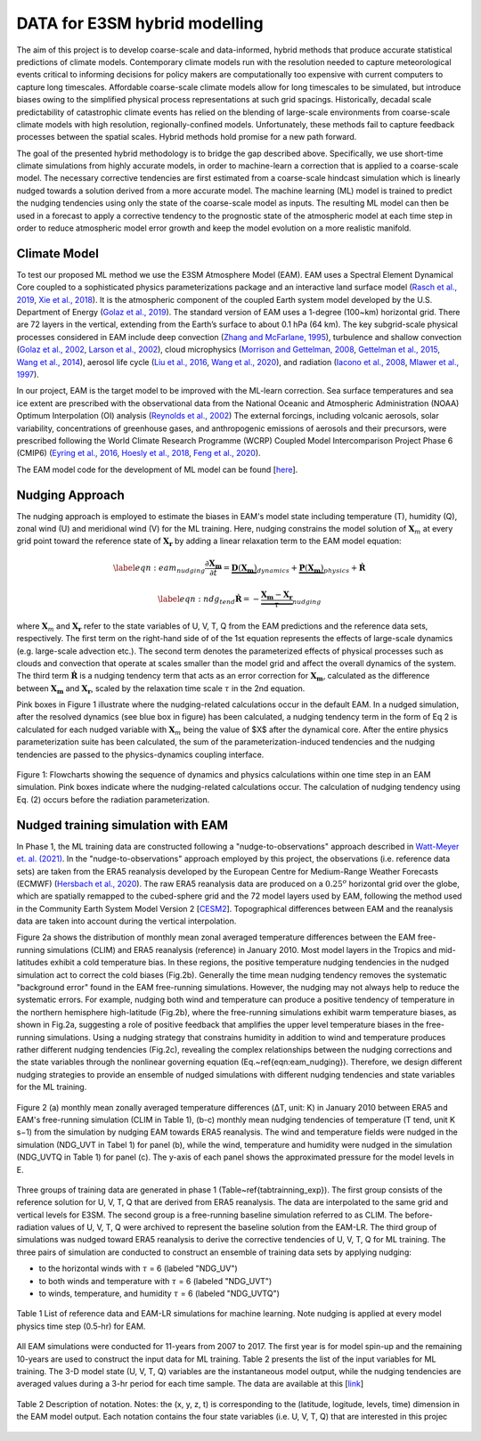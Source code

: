 DATA for E3SM hybrid modelling
==============================

The aim of this project is to develop coarse-scale and data-informed, hybrid methods that produce accurate statistical predictions of climate models. Contemporary climate models run with the resolution needed to capture meteorological events critical to informing decisions for policy makers are computationally too expensive with current computers to capture long timescales.  Affordable coarse-scale climate models allow for long timescales to be simulated, but introduce biases owing to the simplified physical process representations at such grid spacings.  Historically, decadal scale predictability of catastrophic climate events has relied on the blending of large-scale environments from coarse-scale climate models with high resolution, regionally-confined models.  Unfortunately, these methods fail to capture feedback processes between the spatial scales.  Hybrid methods hold promise for a new path forward.

The goal of the presented hybrid methodology is to bridge the gap described above. Specifically, we use short-time climate simulations from highly accurate models, in order to machine-learn a correction that is applied to a coarse-scale model. The necessary corrective tendencies are first estimated from a coarse-scale hindcast simulation which is linearly nudged towards a solution derived from a more accurate model. The machine learning (ML) model is trained to predict the nudging tendencies using only the state of
the coarse-scale model as inputs.  The resulting ML model can then be used in a forecast to apply a corrective tendency to the prognostic state of the atmospheric model at each time step in order to reduce atmospheric model error growth and keep the model evolution on a more realistic manifold.


Climate Model
-------------


To test our proposed ML method we use the E3SM Atmosphere Model (EAM). EAM uses a Spectral Element Dynamical Core coupled to a sophisticated physics parameterizations package and an interactive land surface model (`Rasch et al., 2019 <https://doi.org/10.1029/2019MS001629>`_, `Xie et al., 2018 <https://doi.org/10.1029/2018MS001350>`_). It is the atmospheric component of the coupled Earth system model developed by the U.S. Department of Energy (`Golaz et al., 2019 <https://doi.org/10.1029/2018MS001603>`_). The standard version of EAM uses a 1-degree (100~km) horizontal grid. There are 72 layers in the vertical, extending from the Earth’s surface to about 0.1 hPa (64 km).  The key subgrid-scale physical processes considered in EAM include deep convection (`Zhang and McFarlane, 1995 <https://doi.org/10.1080/07055900.1995.9649539>`_), turbulence and shallow convection (`Golaz et al., 2002 <https://doi.org/10.1175/1520-0469(2002)059>`_, `Larson et al., 2002 <https://doi.org/10.1175/1520-0469(2002)059>`_), cloud microphysics (`Morrison and Gettelman, 2008 <https://doi.org/10.1175/2008JCLI2105.1>`_, `Gettelman et al., 2015 <https://journals.ametsoc.org/view/journals/clim/28/3/jcli-d-14-00103.1.xml>`_, `Wang et al., 2014 <https://doi.org/10.5194/acp-14-10411-2014>`_), aerosol life cycle (`Liu et al., 2016 <https://doi.org/10.5194/gmd-9-505-2016>`_, `Wang et al., 2020 <https://doi.org/10.1029/2019MS001851>`_), and radiation (`Iacono et al., 2008 <https://doi.org/10.1029/2019MS001851>`_, `Mlawer et al., 1997 <https://doi.org/10.1029/97JD00237>`_).

In our project, EAM is the target model to be improved with the ML-learn correction.  Sea surface temperatures and sea ice extent are prescribed with the observational data from the National Oceanic and Atmospheric Administration (NOAA) Optimum Interpolation (OI) analysis (`Reynolds et al., 2002 <https://journals.ametsoc.org/view/journals/clim/15/13/1520-0442_2002_015_1609_aiisas_2.0.co_2.xml>`_)  The external forcings, including volcanic 
aerosols, solar variability, concentrations of greenhouse gases, and anthropogenic emissions of aerosols and their precursors, were prescribed following the World Climate Research Programme (WCRP) Coupled Model Intercomparison Project Phase 6 (CMIP6) (`Eyring et al., 2016 <https://doi.org/10.5194/gmd-9-1937-2016>`_, `Hoesly et al., 2018 <https://doi.org/10.5194/gmd-11-369-2018>`_, `Feng et al., 2020 <https://doi.org/10.5194/gmd-13-461-2020>`_). 

The EAM model code for the development of ML model can be found [`here <https://github.com/zhangshixuan1987/E3SM/tree/EAM.0_for_darpa>`_]. 



Nudging Approach 
----------------

The nudging approach is employed to estimate the biases in EAM's model state including temperature (T), humidity (Q), zonal wind (U) and meridional wind (V) for the ML training. Here, nudging constrains the model solution of :math:`\boldsymbol{X}_{m}` at every grid point toward the reference state of :math:`\boldsymbol{X}_{\boldsymbol{r}}` by adding a linear relaxation term to the EAM model equation:   

.. math::
    \begin{eqnarray} \label{eqn:eam_nudging}
    \dfrac{\partial \boldsymbol{X_m}}{\partial t} = 
        \underbrace {\boldsymbol{D} \left(\boldsymbol{X_m} \right)}_{dynamics} 
        +  \underbrace {\boldsymbol{P} \left(\boldsymbol{X_m} \right)}_{physics} 
        + \boldsymbol{\dot{R}} 
    \end{eqnarray}

.. math::
    \begin{eqnarray}  \label{eqn:ndg_tend}
    \boldsymbol{\dot{R}} = - \underbrace { \dfrac{ \boldsymbol{X_m} - \boldsymbol{X_r}}{\tau}}_{nudging} 
    \end{eqnarray}

where :math:`\boldsymbol{X}_{m}` and :math:`\boldsymbol{X}_{\boldsymbol{r}}`  refer to the state variables of U, V, T, Q from the EAM predictions and the reference data sets, respectively. The first term on the right-hand side of of the 1st equation represents the effects of large-scale dynamics (e.g. large-scale advection etc.). The second term denotes the parameterized effects of physical processes such as clouds and convection that operate at scales smaller than the model grid and affect the overall dynamics of the system. The third term :math:`\dot{\boldsymbol{R}}` is a nudging tendency term that acts as an error correction for :math:`\boldsymbol{X}_{\boldsymbol{m}}`, calculated as the difference between :math:`\boldsymbol{X}_{\boldsymbol{m}}` and :math:`\boldsymbol{X}_{\boldsymbol{r}}`, scaled by the relaxation time scale :math:`\tau` in the 2nd equation.

Pink boxes in Figure 1 illustrate where the nudging-related calculations occur in the default EAM. In a nudged simulation,  after the resolved dynamics (see blue box in figure) has been calculated,  a nudging tendency term in the form of Eq 2 is calculated for each nudged variable with  :math:`\boldsymbol{X}_{m}` being the value of $X$ after the dynamical core. After the entire physics parameterization suite has been calculated, the sum of the parameterization-induced tendencies and the nudging tendencies are passed to the physics-dynamics coupling interface.


.. figure:: Data_figs/e3sm_nudging_flow.png
  :width: 900
  :align: center
  :alt: Alternative text

  Figure 1: Flowcharts showing the sequence of dynamics and physics calculations within one time step in an EAM simulation. Pink boxes indicate where the nudging-related calculations occur. The calculation of nudging tendency using Eq. (2) occurs before the radiation parameterization.


Nudged training simulation with EAM
-----------------------------------

In Phase 1, the ML training data are constructed following a "nudge-to-observations" approach described in `Watt-Meyer et. al. (2021) <https://doi.org/10.1029/2021GL092555>`_. In the "nudge-to-observations"  approach employed by this project, the observations (i.e. reference data sets) are taken from the ERA5 reanalysis developed by the European Centre for Medium-Range Weather Forecasts (ECMWF) (`Hersbach et al., 2020 <https://doi.org/10.1002/qj.3803>`_). The raw ERA5 reanalysis data are produced on a :math:`0.25^{o}` horizontal grid over the globe, which are spatially remapped to the cubed-sphere grid and the 72 model layers used by EAM, following the method used in the Community Earth System Model Version 2 [`CESM2 <https://ncar.github.io/CAM/doc/build/html/users_guide/physics-modifications-via-the-namelist.html#nudging>`_]. Topographical differences between EAM and the reanalysis data are taken into account during the vertical interpolation. 

Figure 2a shows the distribution of monthly mean zonal averaged temperature differences between the EAM free-running simulations (CLIM) and ERA5 reanalysis (reference) in January 2010. Most model layers in the Tropics and mid-latitudes exhibit a cold temperature bias. In these regions, the positive temperature nudging tendencies in the nudged simulation act to correct the cold biases (Fig.2b).  Generally the time mean nudging tendency removes the systematic "background error" found in the EAM free-running simulations. However, the nudging may not always help to reduce the systematic errors. For example, nudging both wind and temperature can produce a positive tendency of temperature in the northern hemisphere high-latitude (Fig.2b), where the free-running simulations exhibit warm temperature biases, as shown in Fig.2a, suggesting a role of positive feedback that amplifies the upper level temperature biases in the free-running simulations. Using a nudging strategy that constrains humidity in addition to wind and temperature produces rather different nudging tendencies (Fig.2c), revealing the complex relationships between the nudging corrections and the state variables through the nonlinear governing equation (Eq.~\ref{eqn:eam_nudging}). Therefore, we design different nudging strategies to provide an ensemble of nudged simulations with different nudging tendencies and state variables for the ML training.

.. figure:: Data_figs/mean_bias.png
  :width: 800
  :align: center
  :alt: Alternative text
  
  Figure 2 (a) monthly mean zonally averaged temperature differences (ΔT, unit: K) in January 2010 between ERA5 and EAM's free-running simulation (CLIM in Table 1), (b-c) monthly mean nudging tendencies of temperature (T tend, unit K s−1) from the simulation by nudging EAM towards ERA5 reanalysis. The wind and temperature fields were nudged in the simulation (NDG_UVT in Tabel 1) for panel (b), while the wind, temperature and humidity were nudged in the simulation (NDG_UVTQ in Table 1) for panel (c). The y-axis of each panel shows the approximated pressure for the model levels in E.

Three groups of training data are generated in phase 1 (Table~\ref{tabtrainning_exp}). The first group consists of the reference solution for U, V, T, Q that are derived from ERA5 reanalysis. The data are interpolated to the same grid and vertical levels for E3SM. The second group is a free-running baseline simulation referred to as CLIM. The before-radiation values of U, V, T, Q were archived to represent the baseline solution from the EAM-LR. The third group of simulations was nudged toward ERA5 reanalysis to derive the corrective tendencies of U, V, T, Q for ML training. The three pairs of  simulation are conducted to construct an ensemble of training data sets by applying nudging:

- to the horizontal winds with :math:`\tau` = 6  (labeled "NDG\_UV")
- to both winds and temperature  with :math:`\tau` = 6 (labeled "NDG\_UVT")
- to winds, temperature, and humidity :math:`\tau` = 6 (labeled "NDG\_UVTQ") 


.. figure:: Data_figs/table_1.png
  :width: 800
  :align: center
  :alt: Alternative text

  Table 1 List of reference data and EAM-LR simulations for machine learning. Note nudging is applied at every model physics time step (0.5-hr) for EAM.



All EAM simulations were conducted for 11-years from 2007 to 2017. The first year is for model spin-up and the remaining 10-years are used to construct the input data for ML training. Table 2 presents the list of the input variables for ML training. The  3-D model state (U, V, T, Q)  variables are the instantaneous model output, while the nudging tendencies are averaged values during a 3-hr period for each time sample. The data are available at this [`link <https://portal.nersc.gov/cfs/e3sm/zhan391/darpa_temporary_data_share/SE_PG2/>`_]

.. figure:: Data_figs/table_2.png
  :width: 600
  :align: center
  :alt: Alternative text

  Table 2 Description of notation. Notes: the (x, y, z, t) is corresponding to the (latitude, logitude, levels, time) dimension in the EAM model output. Each notation contains the four state variables (i.e. U, V, T, Q) that are interested in this projec


